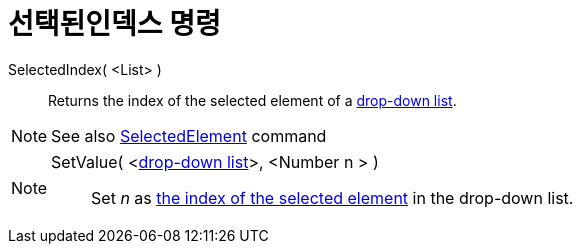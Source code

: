 = 선택된인덱스 명령
:page-en: commands/SelectedIndex
ifdef::env-github[:imagesdir: /ko/modules/ROOT/assets/images]

SelectedIndex( <List> )::
  Returns the index of the selected element of a
  xref:/s_index_php?title=Action_Objects_action=edit_redlink=1.adoc[drop-down list].

[NOTE]
====

See also xref:/s_index_php?title=SelectedElement_Command_action=edit_redlink=1.adoc[SelectedElement] command

====

[NOTE]
====

SetValue( <xref:/s_index_php?title=Action_Objects_action=edit_redlink=1.adoc[drop-down list]>, <Number n > )::
  Set _n_ as xref:/s_index_php?title=SelectedIndex_Command_action=edit_redlink=1.adoc[the index of the selected element]
  in the drop-down list.

====
